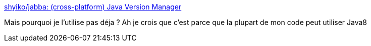 :jbake-type: post
:jbake-status: published
:jbake-title: shyiko/jabba: (cross-platform) Java Version Manager
:jbake-tags: java,command-line,install,windows,linux,macosx,open-source,_mois_juin,_année_2019
:jbake-date: 2019-06-10
:jbake-depth: ../
:jbake-uri: shaarli/1560184205000.adoc
:jbake-source: https://nicolas-delsaux.hd.free.fr/Shaarli?searchterm=https%3A%2F%2Fgithub.com%2Fshyiko%2Fjabba&searchtags=java+command-line+install+windows+linux+macosx+open-source+_mois_juin+_ann%C3%A9e_2019
:jbake-style: shaarli

https://github.com/shyiko/jabba[shyiko/jabba: (cross-platform) Java Version Manager]

Mais pourquoi je l'utilise pas déja ? Ah je crois que c'est parce que la plupart de mon code peut utiliser Java8
